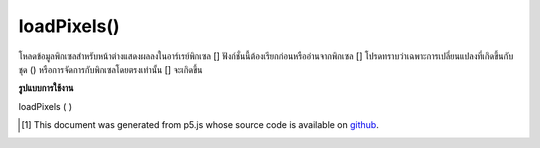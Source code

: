 .. raw:: html

	<script src="https://sketch.netpie.io/widget/p5-widget.js"></script>

loadPixels()
============

โหลดข้อมูลพิกเซลสำหรับหน้าต่างแสดงผลลงในอาร์เรย์พิกเซล [] ฟังก์ชั่นนี้ต้องเรียกก่อนหรืออ่านจากพิกเซล [] โปรดทราบว่าเฉพาะการเปลี่ยนแปลงที่เกิดขึ้นกับชุด () หรือการจัดการกับพิกเซลโดยตรงเท่านั้น [] จะเกิดขึ้น

.. Loads the pixel data for the display window into the pixels[] array. This
.. function must always be called before reading from or writing to pixels[].
.. Note that only changes made with set() or direct manipulation of pixels[]
.. will occur.

**รูปแบบการใช้งาน**

loadPixels ( )

.. raw:: html

	<script type="text/p5" data-autoplay data-hide-sourcecode>
	var img;
	function preload() {
	  img = loadImage("assets/rockies.jpg");
	}
	
	function setup() {
	  image(img, 0, 0);
	  var d = pixelDensity();
	  var halfImage = 4 * (img.width * d) *
	       (img.height/2 * d);
	  loadPixels();
	  for (var i = 0; i < halfImage; i++) {
	    pixels[i+halfImage] = pixels[i];
	  }
	  updatePixels();
	}

	</script>

	<br><br>

..  [#f1] This document was generated from p5.js whose source code is available on `github <https://github.com/processing/p5.js>`_.
